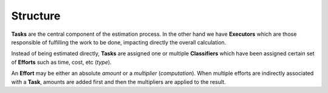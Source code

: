Structure
---------


.. graphviz::

   digraph {
    graph [pad="0.5", nodesep="0.5", ranksep="2"];
    node [shape=plain]
    rankdir=LR;

    Task [label=<
    <table border="0" cellborder="1" cellspacing="0">
    <tr><td><i>Task</i></td></tr>
    <tr><td port="id">id</td></tr>
    <tr><td port="executor_id">executor_id</td></tr>
    <tr><td port="predecessor_id">predecessor_id</td></tr>
    </table>>];

    TaskClassifier [label=<
    <table border="0" cellborder="1" cellspacing="0">
    <tr><td><i>TaskClassifier</i></td></tr>
    <tr><td port="id">id</td></tr>
    <tr><td port="task_id">task_id</td></tr>
    <tr><td port="classifier_id">classifier_id</td></tr>
    </table>>];

    Classifier [label=<
    <table border="0" cellborder="1" cellspacing="0">
    <tr><td><i>Classifier</i></td></tr>
    <tr><td port="id">id</td></tr>
    </table>>];

    ClassifierEffort [label=<
    <table border="0" cellborder="1" cellspacing="0">
    <tr><td><i>ClassifierEffort</i></td></tr>
    <tr><td port="id">id</td></tr>
    <tr><td port="classifier_id">classifier_id</td></tr>
    <tr><td port="effort_id">effort_id</td></tr>
    </table>>];

    Effort [label=<
    <table border="0" cellborder="1" cellspacing="0">
    <tr><td><i>Effort</i></td></tr>
    <tr><td port="id">id</td></tr>
    <tr><td port="type">type</td></tr>
    <tr><td port="computation">computation</td></tr>
    </table>>];

    Executor [label=<
    <table border="0" cellborder="1" cellspacing="0">
    <tr><td><i>Executor</i></td></tr>
    <tr><td port="id">id</td></tr>
    </table>>];

    Task:executor_id -> Executor:id;
    Task:predecessor_id -> Task:id;

    ClassifierEffort:classifier_id -> Classifier:id;
    ClassifierEffort:effort_id -> Effort:id;

    TaskClassifier:task_id -> Task:id;
    TaskClassifier:classifier_id -> Classifier:id;
   
    }


**Tasks** are the central component of the estimation process. In the other
hand we have **Executors** which are those responsible of fulfilling the work
to be done, impacting directly the overall calculation.

Instead of being estimated directly, **Tasks** are assigned one or multiple
**Classifiers** which have been assigned certain set of **Efforts** such as
time, cost, etc (*type*).

An **Effort** may be either an absolute *amount* or a *multiplier*
(*computation*). When multiple efforts are indirectly associated with a
**Task**, amounts are added first and then the multipliers are applied to
the result.
